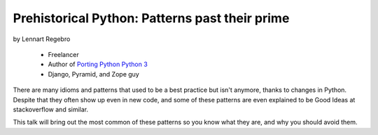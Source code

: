 ========================================================
Prehistorical Python: Patterns past their prime
========================================================

by Lennart Regebro

    * Freelancer
    * Author of `Porting Python Python 3`_
    * Django, Pyramid, and Zope guy

.. _`Porting Python Python 3`: https://gumroad.com/l/python3

There are many idioms and patterns that used to be a best practice but isn't anymore, thanks to changes in Python. Despite that they often show up even in new code, and some of these patterns are even explained to be Good Ideas at stackoverflow and similar. 

This talk will bring out the most common of these patterns so you know what they are, and why you should avoid them.

